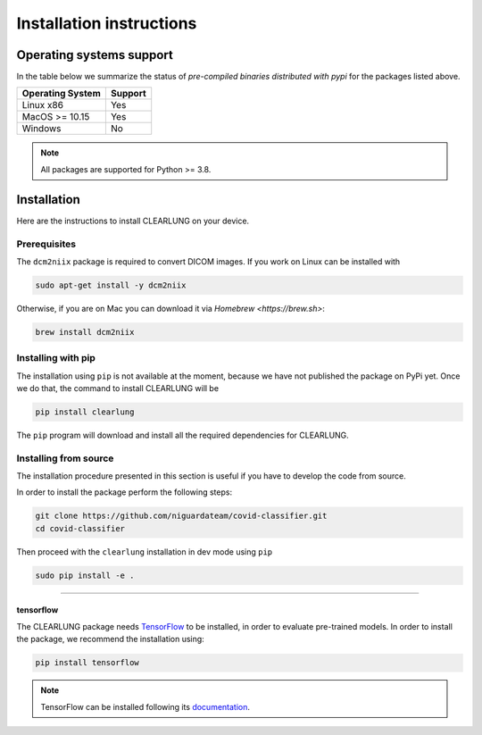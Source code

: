 Installation instructions
=========================

Operating systems support
-------------------------

In the table below we summarize the status of *pre-compiled binaries
distributed with pypi* for the packages listed above.

+------------------+---------+
| Operating System | Support |
+==================+=========+
| Linux x86        |   Yes   |
+------------------+---------+
| MacOS >= 10.15   |   Yes   |
+------------------+---------+
| Windows          |   No    | 
+------------------+---------+

.. note::
      All packages are supported for Python >= 3.8.


Installation
--------------------

.. _installing-qibo:

Here are the instructions to install CLEARLUNG on your device.

Prerequisites
""""""""""""""

The ``dcm2niix`` package is required to convert DICOM images.
If you work on Linux can be installed with

.. code-block:: bash

      sudo apt-get install -y dcm2niix

Otherwise, if you are on Mac you can download it via `Homebrew <https://brew.sh>`:

.. code-block:: bash

      brew install dcm2niix



Installing with pip
"""""""""""""""""""

The installation using ``pip`` is not available at the moment, because we have not published
the package on PyPi yet. Once we do that, the command to install CLEARLUNG will be

.. code-block:: bash

      pip install clearlung

The ``pip`` program will download and install all the required
dependencies for CLEARLUNG.


Installing from source
""""""""""""""""""""""

The installation procedure presented in this section is useful if you have to
develop the code from source.

In order to install the package perform the following steps:

.. code-block::

      git clone https://github.com/niguardateam/covid-classifier.git
      cd covid-classifier

Then proceed with the ``clearlung`` installation in dev mode using ``pip``

.. code-block::

      sudo pip install -e .

_______________________

.. _installing-tensorflow:

tensorflow
^^^^^^^^^^

The CLEARLUNG package needs `TensorFlow <https://www.tensorflow.org>`_  to be installed, 
in order to evaluate pre-trained models.
In order to install the package, we recommend the installation using:

.. code-block:: bash

      pip install tensorflow

.. note::
      TensorFlow can be installed following its `documentation
      <https://www.tensorflow.org/install>`_.

